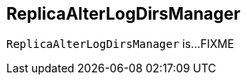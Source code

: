 == [[ReplicaAlterLogDirsManager]] ReplicaAlterLogDirsManager

`ReplicaAlterLogDirsManager` is...FIXME

